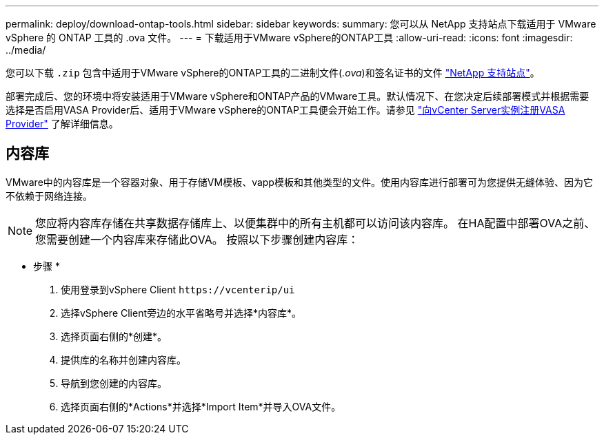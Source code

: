 ---
permalink: deploy/download-ontap-tools.html 
sidebar: sidebar 
keywords:  
summary: 您可以从 NetApp 支持站点下载适用于 VMware vSphere 的 ONTAP 工具的 .ova 文件。 
---
= 下载适用于VMware vSphere的ONTAP工具
:allow-uri-read: 
:icons: font
:imagesdir: ../media/


[role="lead"]
您可以下载 `.zip` 包含中适用于VMware vSphere的ONTAP工具的二进制文件(_.ova_)和签名证书的文件 https://mysupport.netapp.com/site/products/all/details/otv/downloads-tab["NetApp 支持站点"^]。

部署完成后、您的环境中将安装适用于VMware vSphere和ONTAP产品的VMware工具。默认情况下、在您决定后续部署模式并根据需要选择是否启用VASA Provider后、适用于VMware vSphere的ONTAP工具便会开始工作。请参见 link:../configure/registration-process.html["向vCenter Server实例注册VASA Provider"] 了解详细信息。



== 内容库

VMware中的内容库是一个容器对象、用于存储VM模板、vapp模板和其他类型的文件。使用内容库进行部署可为您提供无缝体验、因为它不依赖于网络连接。


NOTE: 您应将内容库存储在共享数据存储库上、以便集群中的所有主机都可以访问该内容库。
在HA配置中部署OVA之前、您需要创建一个内容库来存储此OVA。
按照以下步骤创建内容库：

* 步骤 *

. 使用登录到vSphere Client `\https://vcenterip/ui`
. 选择vSphere Client旁边的水平省略号并选择*内容库*。
. 选择页面右侧的*创建*。
. 提供库的名称并创建内容库。
. 导航到您创建的内容库。
. 选择页面右侧的*Actions*并选择*Import Item*并导入OVA文件。

